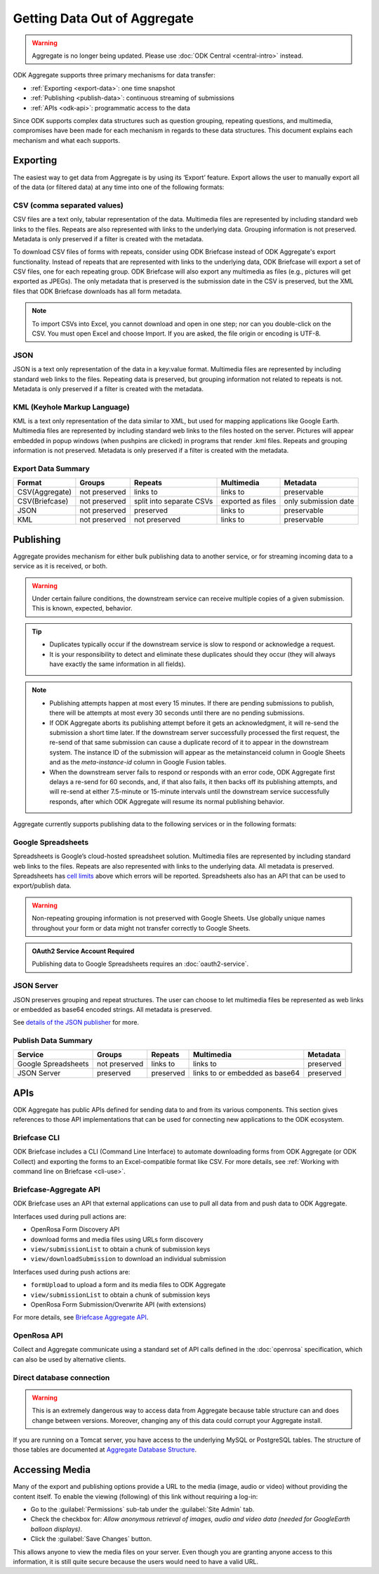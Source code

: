 .. spelling::

  pushpins

Getting Data Out of Aggregate
================================

.. warning::
  Aggregate is no longer being updated. Please use :doc:`ODK Central <central-intro>` instead.

ODK Aggregate supports three primary mechanisms for data transfer:

- :ref:`Exporting <export-data>`:  one time snapshot
- :ref:`Publishing <publish-data>`: continuous streaming of submissions
- :ref:`APIs <odk-api>`: programmatic access to the data

Since ODK supports complex data structures such as question grouping, repeating questions, and multimedia, compromises have been made for each mechanism in regards to these data structures. This document explains each mechanism and what each supports.

.. _export-data:

Exporting
-----------

The easiest way to get data from Aggregate is by using its ‘Export’ feature. Export allows the user to manually export all of the data (or filtered data) at any time into one of the following formats:

.. _export-to-csv:

CSV (comma separated values)
~~~~~~~~~~~~~~~~~~~~~~~~~~~~~~

CSV files are a text only, tabular representation of the data. Multimedia files are represented by including standard web links to the files. Repeats are also represented with links to the underlying data. Grouping information is not preserved. Metadata is only preserved if a filter is created with the metadata.

To download CSV files of forms with repeats, consider using ODK Briefcase instead of ODK Aggregate's export functionality. Instead of repeats that are represented with links to the underlying data, ODK Briefcase will export a set of CSV files, one for each repeating group. ODK Briefcase will also export any multimedia as files (e.g., pictures will get exported as JPEGs). The only metadata that is preserved is the submission date in the CSV is preserved, but the XML files that ODK Briefcase downloads has all form metadata.

.. note::

 To import CSVs into Excel, you cannot download and open in one step; nor can you double-click on the CSV. You must open Excel and choose Import. If you are asked, the file origin or encoding is UTF-8.

.. _export-to-json:

JSON
~~~~~~

JSON is a text only representation of the data in a key:value format. Multimedia files are represented by including standard web links to the files. Repeating data is preserved, but grouping information not related to repeats is not. Metadata is only preserved if a filter is created with the metadata.

.. _export-to-kml:

KML (Keyhole Markup Language)
~~~~~~~~~~~~~~~~~~~~~~~~~~~~~~~~~

KML is a text only representation of the data similar to XML, but used for mapping applications like Google Earth. Multimedia files are represented by including standard web links to the files hosted on the server. Pictures will appear embedded in popup windows (when pushpins are clicked) in programs that render .kml files. Repeats and grouping information is not preserved. Metadata is only preserved if a filter is created with the metadata.

Export Data Summary
~~~~~~~~~~~~~~~~~~~
.. csv-table::
   :header: "Format", "Groups", "Repeats", "Multimedia", "Metadata"
   :widths: auto

   "CSV(Aggregate)", "not preserved", "links to", "links to", "preservable"
   "CSV(Briefcase)", "not preserved", "split into separate CSVs", "exported as files", "only submission date"
   "JSON", "not preserved", "preserved", "links to", "preservable"
   "KML", "not preserved", "not preserved", "links to", "preservable"

.. _publish-data:

Publishing
------------

Aggregate provides mechanism for either bulk publishing data to another service, or for streaming incoming data to a service as it is received, or both.

.. warning::

  Under certain failure conditions, the downstream service can receive multiple copies of a given submission. This is known, expected, behavior.

.. tip::

  - Duplicates typically occur if the downstream service is slow to respond or acknowledge a request.
  - It is your responsibility to detect and eliminate these duplicates should they occur (they will always have exactly the same information in all fields).

.. note::

  - Publishing attempts happen at most every 15 minutes. If there are pending submissions to publish, there will be attempts at most every 30 seconds until there are no pending submissions.
  - If ODK Aggregate aborts its publishing attempt before it gets an acknowledgment, it will re-send the submission a short time later. If the downstream server successfully processed the first request, the re-send of that same submission can cause a duplicate record of it to appear in the downstream system. The instance ID of the submission will appear as the metainstanceid column in Google Sheets and as the *meta-instance-id* column in Google Fusion tables.
  - When the downstream server fails to respond or responds with an error code, ODK Aggregate first delays a re-send for 60 seconds, and, if that also fails, it then backs off its publishing attempts, and will re-send at either 7.5-minute or 15-minute intervals until the downstream service successfully responds, after which ODK Aggregate will resume its normal publishing behavior.

Aggregate currently supports publishing data to the following services or in the following formats:

.. _google-spreadsheet:

Google Spreadsheets
~~~~~~~~~~~~~~~~~~~~~~~

Spreadsheets is Google’s cloud-hosted spreadsheet solution. Multimedia files are represented by including standard web links to the files. Repeats are also represented with links to the underlying data. All metadata is preserved. Spreadsheets has `cell limits <https://support.google.com/drive/answer/37603>`_ above which errors will be reported. Spreadsheets also has an API that can be used to export/publish data.

.. warning::

  Non-repeating grouping information is not preserved with Google Sheets. Use globally unique names throughout your form or data might not transfer correctly to Google Sheets.

.. admonition:: OAuth2 Service Account Required

  Publishing data to Google Spreadsheets requires an :doc:`oauth2-service`.

.. _json-server:

JSON Server
~~~~~~~~~~~~~

JSON preserves grouping and repeat structures. The user can choose to let multimedia files be represented as web links or embedded as base64 encoded strings. All metadata is preserved.

See `details of the JSON publisher <https://github.com/getodk/getodk/wiki/Aggregate-Publishers-Implementation-Details#details-of-the-simple-json-publisher>`_ for more.

Publish Data Summary
~~~~~~~~~~~~~~~~~~~~

.. csv-table::
   :header: "Service", "Groups", "Repeats", "Multimedia", "Metadata"
   :widths: auto

   "Google Spreadsheets", "not preserved", "links to", "links to", "preserved"
   "JSON Server", "preserved", "preserved", "links to or embedded as base64", "preserved"

.. _odk-api:

APIs
------

ODK Aggregate has public APIs defined for sending data to and from its various components. This section gives references to those API implementations that can be used for connecting new applications to the ODK ecosystem.

.. _briefcase-cli:

Briefcase CLI
~~~~~~~~~~~~~~~~

ODK Briefcase includes a CLI (Command Line Interface) to automate downloading forms from ODK Aggregate (or ODK Collect) and exporting the forms to an Excel-compatible format like CSV. For more details, see :ref:`Working with command line on Briefcase <cli-use>`.

.. _briefcase-aggregate-api:

Briefcase-Aggregate API
~~~~~~~~~~~~~~~~~~~~~~~~~~

ODK Briefcase uses an API that external applications can use to pull all data from and push data to ODK Aggregate.

Interfaces used during pull actions are:

- OpenRosa Form Discovery API
- download forms and media files using URLs form discovery
- ``view/submissionList`` to obtain a chunk of submission keys
- ``view/downloadSubmission`` to download an individual submission

Interfaces used during push actions are:

- ``formUpload`` to upload a form and its media files to ODK Aggregate
- ``view/submissionList`` to obtain a chunk of submission keys
- OpenRosa Form Submission/Overwrite API (with extensions)

For more details, see `Briefcase Aggregate API <https://github.com/getodk/getodk/wiki/Briefcase-Aggregate-API>`_.

.. _openrosa-api:

OpenRosa API
~~~~~~~~~~~~~~~

Collect and Aggregate communicate using a standard set of API calls defined in the :doc:`openrosa` specification, which can also be used by alternative clients.

.. _direct-database:

Direct database connection
~~~~~~~~~~~~~~~~~~~~~~~~~~~~~

.. warning::

  This is an extremely dangerous way to access data from Aggregate because table structure can and does change between versions. Moreover, changing any of this data could corrupt your Aggregate install.

If you are running on a Tomcat server, you have access to the underlying MySQL or PostgreSQL tables. The structure of those tables are documented at `Aggregate Database Structure <https://github.com/getodk/getodk/wiki/Aggregate-Database-Structure>`_.

.. _media-access:

Accessing Media
------------------

Many of the export and publishing options provide a URL to the media (image, audio or video) without providing the content itself. To enable the viewing (following) of this link without requiring a log-in:

- Go to the :guilabel:`Permissions` sub-tab under the :guilabel:`Site Admin` tab.
- Check the checkbox for: `Allow anonymous retrieval of images, audio and video data (needed for GoogleEarth balloon displays)`.
- Click the :guilabel:`Save Changes` button.

This allows anyone to view the media files on your server. Even though you are granting anyone access to this information, it is still quite secure because the users would need to have a valid URL.
